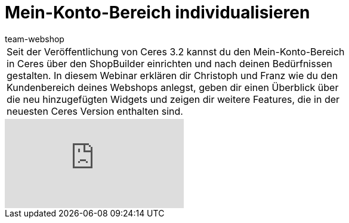 = Mein-Konto-Bereich individualisieren
:author: team-webshop
:keywords: Ceres, Webshop, ShopBuilder, Widget, plentyShop, Mein Konto, Webinar

//tag::einleitung[]
[cols="2, 1" grid=none]
|===
|Seit der Veröffentlichung von Ceres 3.2 kannst du den Mein-Konto-Bereich in Ceres über den ShopBuilder einrichten und nach deinen Bedürfnissen gestalten. In diesem Webinar erklären dir Christoph und Franz wie du den Kundenbereich deines Webshops anlegst, geben dir einen Überblick über die neu hinzugefügten Widgets und zeigen dir weitere Features, die in der neuesten Ceres Version enthalten sind.
|
|===
//end::einleitung[]

video::329091349[vimeo]
